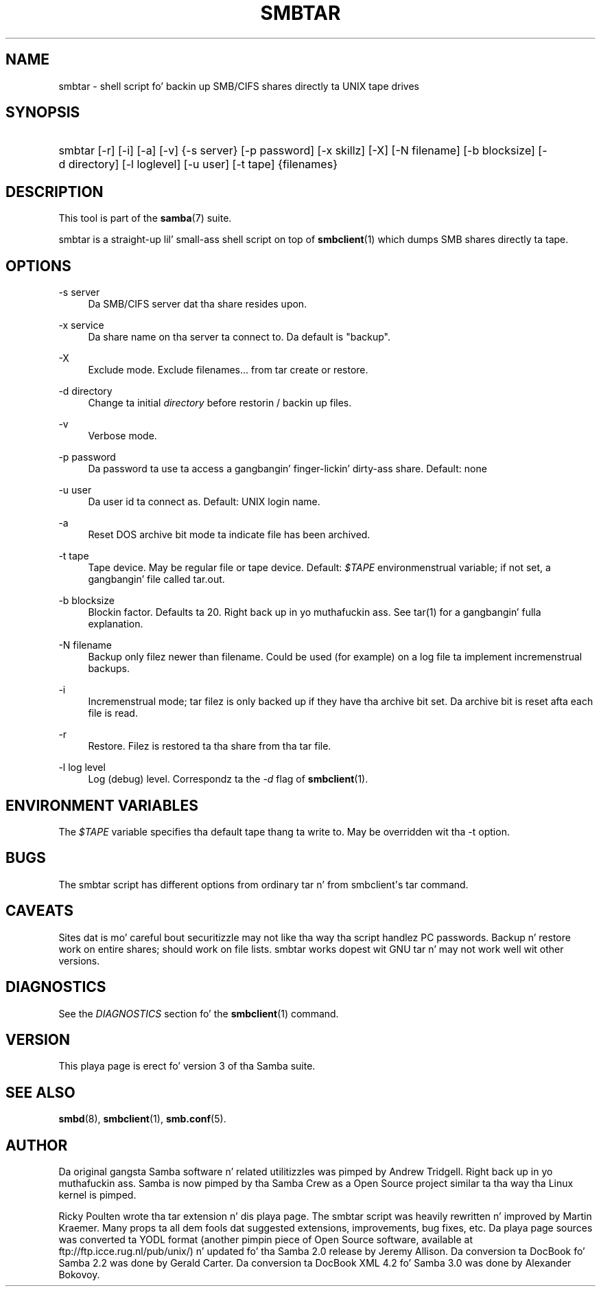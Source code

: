 '\" t
.\"     Title: smbtar
.\"    Author: [see tha "AUTHOR" section]
.\" Generator: DocBook XSL Stylesheets v1.78.1 <http://docbook.sf.net/>
.\"      Date: 12/11/2014
.\"    Manual: User Commands
.\"    Source: Samba 4.0
.\"  Language: Gangsta
.\"
.TH "SMBTAR" "1" "12/11/2014" "Samba 4\&.0" "User Commands"
.\" -----------------------------------------------------------------
.\" * Define some portabilitizzle stuff
.\" -----------------------------------------------------------------
.\" ~~~~~~~~~~~~~~~~~~~~~~~~~~~~~~~~~~~~~~~~~~~~~~~~~~~~~~~~~~~~~~~~~
.\" http://bugs.debian.org/507673
.\" http://lists.gnu.org/archive/html/groff/2009-02/msg00013.html
.\" ~~~~~~~~~~~~~~~~~~~~~~~~~~~~~~~~~~~~~~~~~~~~~~~~~~~~~~~~~~~~~~~~~
.ie \n(.g .ds Aq \(aq
.el       .ds Aq '
.\" -----------------------------------------------------------------
.\" * set default formatting
.\" -----------------------------------------------------------------
.\" disable hyphenation
.nh
.\" disable justification (adjust text ta left margin only)
.ad l
.\" -----------------------------------------------------------------
.\" * MAIN CONTENT STARTS HERE *
.\" -----------------------------------------------------------------
.SH "NAME"
smbtar \- shell script fo' backin up SMB/CIFS shares directly ta UNIX tape drives
.SH "SYNOPSIS"
.HP \w'\ 'u
smbtar [\-r] [\-i] [\-a] [\-v] {\-s\ server} [\-p\ password] [\-x\ skillz] [\-X] [\-N\ filename] [\-b\ blocksize] [\-d\ directory] [\-l\ loglevel] [\-u\ user] [\-t\ tape] {filenames}
.SH "DESCRIPTION"
.PP
This tool is part of the
\fBsamba\fR(7)
suite\&.
.PP
smbtar
is a straight-up lil' small-ass shell script on top of
\fBsmbclient\fR(1)
which dumps SMB shares directly ta tape\&.
.SH "OPTIONS"
.PP
\-s server
.RS 4
Da SMB/CIFS server dat tha share resides upon\&.
.RE
.PP
\-x service
.RS 4
Da share name on tha server ta connect to\&. Da default is "backup"\&.
.RE
.PP
\-X
.RS 4
Exclude mode\&. Exclude filenames\&.\&.\&. from tar create or restore\&.
.RE
.PP
\-d directory
.RS 4
Change ta initial
\fIdirectory \fR
before restorin / backin up files\&.
.RE
.PP
\-v
.RS 4
Verbose mode\&.
.RE
.PP
\-p password
.RS 4
Da password ta use ta access a gangbangin' finger-lickin' dirty-ass share\&. Default: none
.RE
.PP
\-u user
.RS 4
Da user id ta connect as\&. Default: UNIX login name\&.
.RE
.PP
\-a
.RS 4
Reset DOS archive bit mode ta indicate file has been archived\&.
.RE
.PP
\-t tape
.RS 4
Tape device\&. May be regular file or tape device\&. Default:
\fI$TAPE\fR
environmenstrual variable; if not set, a gangbangin' file called
tar\&.out\&.
.RE
.PP
\-b blocksize
.RS 4
Blockin factor\&. Defaults ta 20\&. Right back up in yo muthafuckin ass. See
tar(1)
for a gangbangin' fulla explanation\&.
.RE
.PP
\-N filename
.RS 4
Backup only filez newer than filename\&. Could be used (for example) on a log file ta implement incremenstrual backups\&.
.RE
.PP
\-i
.RS 4
Incremenstrual mode; tar filez is only backed up if they have tha archive bit set\&. Da archive bit is reset afta each file is read\&.
.RE
.PP
\-r
.RS 4
Restore\&. Filez is restored ta tha share from tha tar file\&.
.RE
.PP
\-l log level
.RS 4
Log (debug) level\&. Correspondz ta the
\fI\-d\fR
flag of
\fBsmbclient\fR(1)\&.
.RE
.SH "ENVIRONMENT VARIABLES"
.PP
The
\fI$TAPE\fR
variable specifies tha default tape thang ta write to\&. May be overridden wit tha \-t option\&.
.SH "BUGS"
.PP
The
smbtar
script has different options from ordinary tar n' from smbclient\*(Aqs tar command\&.
.SH "CAVEATS"
.PP
Sites dat is mo' careful bout securitizzle may not like tha way tha script handlez PC passwords\&. Backup n' restore work on entire shares; should work on file lists\&. smbtar works dopest wit GNU tar n' may not work well wit other versions\&.
.SH "DIAGNOSTICS"
.PP
See the
\fIDIAGNOSTICS\fR
section fo' the
\fBsmbclient\fR(1)
command\&.
.SH "VERSION"
.PP
This playa page is erect fo' version 3 of tha Samba suite\&.
.SH "SEE ALSO"
.PP
\fBsmbd\fR(8),
\fBsmbclient\fR(1),
\fBsmb.conf\fR(5)\&.
.SH "AUTHOR"
.PP
Da original gangsta Samba software n' related utilitizzles was pimped by Andrew Tridgell\&. Right back up in yo muthafuckin ass. Samba is now pimped by tha Samba Crew as a Open Source project similar ta tha way tha Linux kernel is pimped\&.
.PP
Ricky Poulten
wrote tha tar extension n' dis playa page\&. The
smbtar
script was heavily rewritten n' improved by
Martin Kraemer\&. Many props ta all dem fools dat suggested extensions, improvements, bug fixes, etc\&. Da playa page sources was converted ta YODL format (another pimpin piece of Open Source software, available at
ftp://ftp\&.icce\&.rug\&.nl/pub/unix/) n' updated fo' tha Samba 2\&.0 release by Jeremy Allison\&. Da conversion ta DocBook fo' Samba 2\&.2 was done by Gerald Carter\&. Da conversion ta DocBook XML 4\&.2 fo' Samba 3\&.0 was done by Alexander Bokovoy\&.
